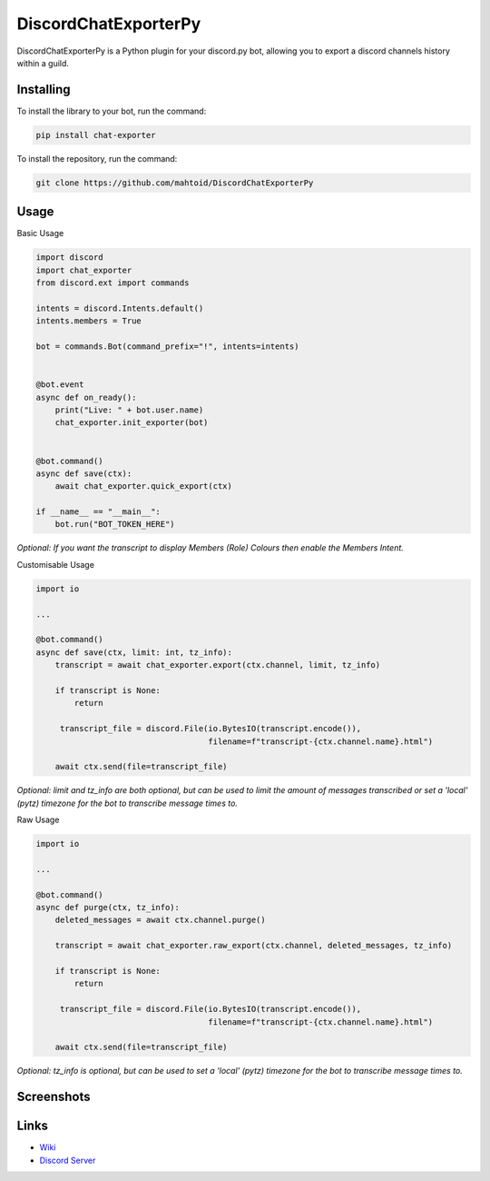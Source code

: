 DiscordChatExporterPy
=====================

|version| |license| |language|

.. |license| image:: https://img.shields.io/pypi/l/chat-exporter

.. |version| image:: https://img.shields.io/pypi/v/chat-exporter

.. |language| image:: https://img.shields.io/github/languages/top/mahtoid/discordchatexporterpy

DiscordChatExporterPy is a Python plugin for your discord.py bot, allowing you to export a discord channels history within a guild.

Installing
----------
To install the library to your bot, run the command:

.. code:: sh

    pip install chat-exporter

To install the repository, run the command:

.. code:: sh

    git clone https://github.com/mahtoid/DiscordChatExporterPy

Usage
-----
Basic Usage

.. code:: py
    
    import discord
    import chat_exporter
    from discord.ext import commands

    intents = discord.Intents.default()
    intents.members = True
    
    bot = commands.Bot(command_prefix="!", intents=intents)
    
    
    @bot.event
    async def on_ready():
        print("Live: " + bot.user.name)
        chat_exporter.init_exporter(bot)
    
    
    @bot.command()
    async def save(ctx):
        await chat_exporter.quick_export(ctx)
    
    if __name__ == "__main__":
        bot.run("BOT_TOKEN_HERE")

*Optional: If you want the transcript to display Members (Role) Colours then enable the Members Intent.*

Customisable Usage

.. code:: py

    import io

    ...

    @bot.command()
    async def save(ctx, limit: int, tz_info):
        transcript = await chat_exporter.export(ctx.channel, limit, tz_info)

        if transcript is None:
            return

         transcript_file = discord.File(io.BytesIO(transcript.encode()),
                                        filename=f"transcript-{ctx.channel.name}.html")

        await ctx.send(file=transcript_file)

*Optional: limit and tz_info are both optional, but can be used to limit the amount of messages transcribed or set a 'local' (pytz) timezone for
the bot to transcribe message times to.*

Raw Usage

.. code:: py

    import io

    ...

    @bot.command()
    async def purge(ctx, tz_info):
        deleted_messages = await ctx.channel.purge()

        transcript = await chat_exporter.raw_export(ctx.channel, deleted_messages, tz_info)

        if transcript is None:
            return

         transcript_file = discord.File(io.BytesIO(transcript.encode()),
                                        filename=f"transcript-{ctx.channel.name}.html")

        await ctx.send(file=transcript_file)

*Optional: tz_info is optional, but can be used to set a 'local' (pytz) timezone for the bot to transcribe message times to.*

Screenshots
-----------

.. image:: https://raw.githubusercontent.com/mahtoid/DiscordChatExporterPy/master/.screenshots/channel_output.png

.. image:: https://raw.githubusercontent.com/mahtoid/DiscordChatExporterPy/master/.screenshots/html_output.png

Links
-----
- `Wiki <https://github.com/mahtoid/DiscordChatExporterPy/wiki/>`_
- `Discord Server <https://discord.gg/jeAdPaC>`_


